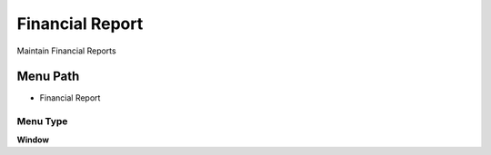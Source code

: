 
.. _functional-guide/menu/menu-financial-report:

================
Financial Report
================

Maintain Financial Reports

Menu Path
=========


* Financial Report

Menu Type
---------
\ **Window**\ 


.. seealso::
    :ref:`functional-guide/window/window-financial-report`
